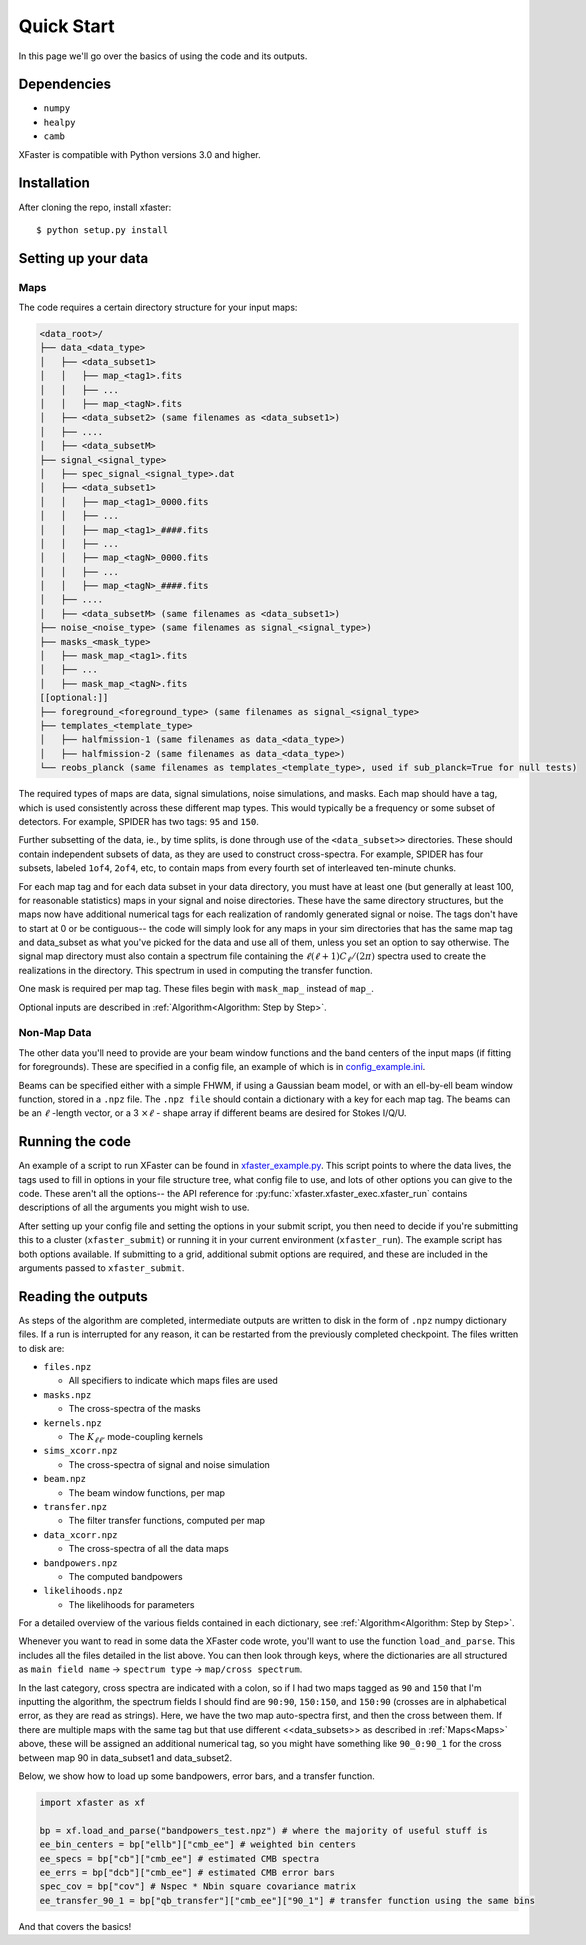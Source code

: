 Quick Start
===========

In this page we'll go over the basics of using the code and its outputs.

Dependencies
------------

* ``numpy``
* ``healpy``
* ``camb``

XFaster is compatible with Python versions 3.0 and higher.

Installation
------------
After cloning the repo, install xfaster::

    $ python setup.py install

Setting up your data
--------------------

Maps
....

The code requires a certain directory structure for your input maps:

.. code-block:: text

    <data_root>/
    ├── data_<data_type>
    │   ├── <data_subset1>    
    │   │   ├── map_<tag1>.fits
    │   │   ├── ...
    │   │   ├── map_<tagN>.fits
    │   ├── <data_subset2> (same filenames as <data_subset1>)
    │   ├── ....
    │   ├── <data_subsetM>
    ├── signal_<signal_type>
    │   ├── spec_signal_<signal_type>.dat
    │   ├── <data_subset1>    
    │   │   ├── map_<tag1>_0000.fits
    │   │   ├── ...
    │   │   ├── map_<tag1>_####.fits
    │   │   ├── ...    
    │   │   ├── map_<tagN>_0000.fits
    │   │   ├── ...
    │   │   ├── map_<tagN>_####.fits    
    │   ├── ....
    │   ├── <data_subsetM> (same filenames as <data_subset1>)
    ├── noise_<noise_type> (same filenames as signal_<signal_type>)
    ├── masks_<mask_type>
    │   ├── mask_map_<tag1>.fits
    │   ├── ...
    │   ├── mask_map_<tagN>.fits		
    [[optional:]]
    ├── foreground_<foreground_type> (same filenames as signal_<signal_type>
    ├── templates_<template_type>
    │   ├── halfmission-1 (same filenames as data_<data_type>)
    │   ├── halfmission-2 (same filenames as data_<data_type>)
    └── reobs_planck (same filenames as templates_<template_type>, used if sub_planck=True for null tests)

The required types of maps are data, signal simulations, noise simulations, and masks.
Each map should have a tag, which is used consistently across these different map types.
This would typically be a frequency or some subset of detectors.
For example, SPIDER has two tags: ``95`` and ``150``.

Further subsetting of the data, ie., by time splits, is done through use of the ``<data_subset>>`` directories.
These should contain independent subsets of data, as they are used to construct cross-spectra.
For example, SPIDER has four subsets, labeled ``1of4``, ``2of4``, etc, to contain maps from every fourth set of interleaved ten-minute chunks.

For each map tag and for each data subset in your data directory, you must have at least one (but generally at least 100, for reasonable statistics) maps in your signal and noise directories.
These have the same directory structures, but the maps now have additional numerical tags for each realization of randomly generated signal or noise.
The tags don't have to start at 0 or be contiguous-- the code will simply look for any maps in your sim directories that has the same map tag and data_subset as what you've picked for the data and use all of them, unless you set an option to say otherwise.
The signal map directory must also contain a spectrum file containing the :math:`\ell(\ell+1)C_\ell/(2\pi)` spectra used to create the realizations in the directory.
This spectrum in used in computing the transfer function.

One mask is required per map tag.
These files begin with ``mask_map_`` instead of ``map_``.

Optional inputs are described in :ref:`Algorithm<Algorithm: Step by Step>`.

Non-Map Data
............

The other data you'll need to provide are your beam window functions and the band centers of the input maps (if fitting for foregrounds).
These are specified in a config file, an example of which is in `config_example.ini <https://github.com/annegambrel/xfaster/blob/main/example/config_example.ini>`_.

Beams can be specified either with a simple FHWM, if using a Gaussian beam model, or with an ell-by-ell beam window function, stored in a ``.npz`` file.
The ``.npz file`` should contain a dictionary with a key for each map tag.
The beams can be an :math:`\ell` -length vector, or a 3 :math:`\times \ell` - shape array if different beams are desired for Stokes I/Q/U.

Running the code
----------------
An example of a script to run XFaster can be found in `xfaster_example.py <https://github.com/annegambrel/xfaster/blob/main/example/xfaster_example.py>`_.
This script points to where the data lives, the tags used to fill in options in your file structure tree, what config file to use, and lots of other options you can give to the code.
These aren't all the options-- the API reference for :py:func:`xfaster.xfaster_exec.xfaster_run` contains descriptions of all the arguments you might wish to use.

After setting up your config file and setting the options in your submit script, you then need to decide if you're submitting this to a cluster (``xfaster_submit``) or running it in your current environment (``xfaster_run``).
The example script has both options available.
If submitting to a grid, additional submit options are required, and these are included in the arguments passed to ``xfaster_submit``.

Reading the outputs
-------------------
As steps of the algorithm are completed, intermediate outputs are written to disk in the form of ``.npz`` numpy dictionary files.
If a run is interrupted for any reason, it can be restarted from the previously completed checkpoint.
The files written to disk are:

* ``files.npz``

  * All specifiers to indicate which maps files are used

* ``masks.npz``

  * The cross-spectra of the masks

* ``kernels.npz``

  * The :math:`K_{\ell\ell'}` mode-coupling kernels

* ``sims_xcorr.npz``

  * The cross-spectra of signal and noise simulation

* ``beam.npz``

  * The beam window functions, per map

* ``transfer.npz``

  * The filter transfer functions, computed per map

* ``data_xcorr.npz``

  * The cross-spectra of all the data maps

* ``bandpowers.npz``

  * The computed bandpowers

* ``likelihoods.npz``

  * The likelihoods for parameters

For a detailed overview of the various fields contained in each dictionary, see :ref:`Algorithm<Algorithm: Step by Step>`.

Whenever you want to read in some data the XFaster code wrote, you'll want to use the function ``load_and_parse``.
This includes all the files detailed in the list above.
You can then look through keys, where the dictionaries are all structured as ``main field name`` -> ``spectrum type`` -> ``map/cross spectrum``.

In the last category, cross spectra are indicated with a colon, so if I had two maps tagged as ``90`` and ``150`` that I'm inputting the algorithm, the spectrum fields I should find are ``90:90``, ``150:150``, and ``150:90`` (crosses are in alphabetical error, as they are read as strings).
Here, we have the two map auto-spectra first, and then the cross between them.
If there are multiple maps with the same tag but that use different <<data_subsets>> as described in :ref:`Maps<Maps>` above, these will be assigned an additional numerical tag, so you might have something like ``90_0:90_1`` for the cross between map 90 in data_subset1 and data_subset2.

Below, we show how to load up some bandpowers, error bars, and a transfer function.

.. code-block:: python

    import xfaster as xf
    
    bp = xf.load_and_parse("bandpowers_test.npz") # where the majority of useful stuff is
    ee_bin_centers = bp["ellb"]["cmb_ee"] # weighted bin centers
    ee_specs = bp["cb"]["cmb_ee"] # estimated CMB spectra
    ee_errs = bp["dcb"]["cmb_ee"] # estimated CMB error bars
    spec_cov = bp["cov"] # Nspec * Nbin square covariance matrix
    ee_transfer_90_1 = bp["qb_transfer"]["cmb_ee"]["90_1"] # transfer function using the same bins


And that covers the basics!
